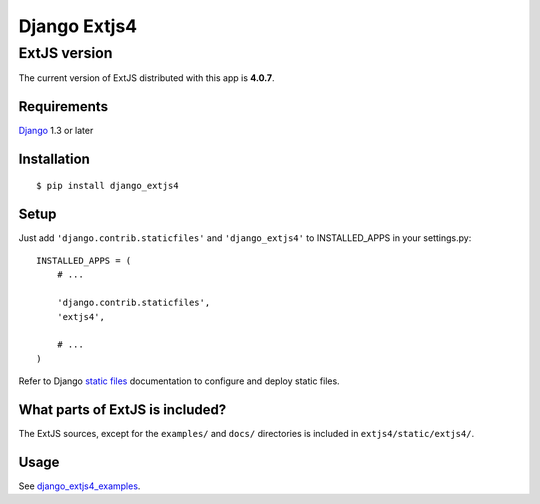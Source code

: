 #############
Django Extjs4
#############

ExtJS version
=============

The current version of ExtJS distributed with this app is **4.0.7**.


Requirements
------------

`Django <https://www.djangoproject.com/>`_ 1.3 or later


Installation
------------

::

    $ pip install django_extjs4


Setup
-----

Just add ``'django.contrib.staticfiles'`` and ``'django_extjs4'`` to
INSTALLED_APPS in your settings.py::

    INSTALLED_APPS = (
        # ...

        'django.contrib.staticfiles',
        'extjs4',

        # ...
    )

Refer to Django `static files <https://docs.djangoproject.com/en/dev/howto/static-files/>`_
documentation to configure and deploy static files.


What parts of ExtJS is included?
--------------------------------

The ExtJS sources, except for the ``examples/`` and ``docs/`` directories is
included in ``extjs4/static/extjs4/``.


Usage
-----

See `django_extjs4_examples`_.


.. _`django_extjs4_examples`: https://github.com/espenak/django_extjs4_examples
